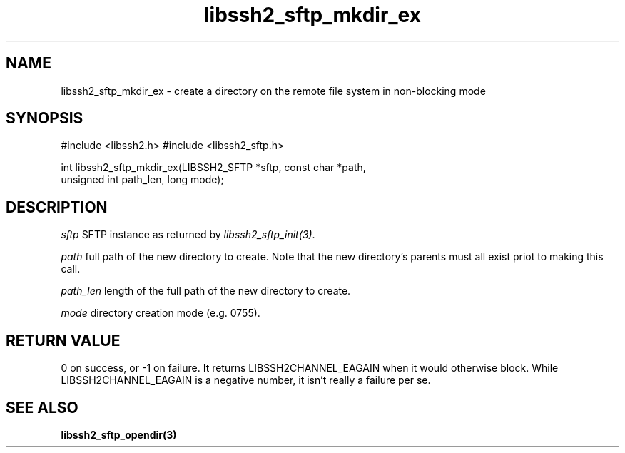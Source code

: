 .\" $Id: libssh2_sftp_mkdirnb_ex.3,v 1.1 2007/04/22 19:51:54 jehousley Exp $
.\"
.TH libssh2_sftp_mkdir_ex 3 "16 Apr 2007" "libssh2 0.15" "libssh2 manual"
.SH NAME
libssh2_sftp_mkdir_ex - create a directory on the remote file system in
non-blocking mode
.SH SYNOPSIS
#include <libssh2.h>
#include <libssh2_sftp.h>

int libssh2_sftp_mkdir_ex(LIBSSH2_SFTP *sftp, const char *path, 
                                   unsigned int path_len, long mode);

.SH DESCRIPTION
\fIsftp\fP SFTP instance as returned by \fIlibssh2_sftp_init(3)\fP.

\fIpath\fP full path of the new directory to create. Note that the new 
directory's parents must all exist priot to making this call.

\fIpath_len\fP length of the full path of the new directory to create.

\fImode\fP directory creation mode (e.g. 0755).

.SH RETURN VALUE
0 on success, or -1 on failure.  It returns LIBSSH2CHANNEL_EAGAIN when 
it would otherwise block. While LIBSSH2CHANNEL_EAGAIN is a negative 
number, it isn't really a failure per se.
.SH "SEE ALSO"
.BR libssh2_sftp_opendir(3)
